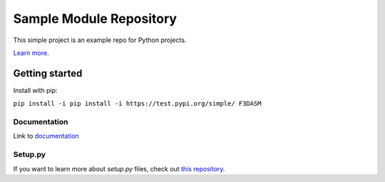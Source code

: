 Sample Module Repository
========================

This simple project is an example repo for Python projects.

`Learn
more <http://www.kennethreitz.org/essays/repository-structure-and-python>`__.

Getting started
---------------

Install with pip:

``pip install -i pip install -i https://test.pypi.org/simple/ F3DASM``

Documentation
^^^^^^^^^^^^^

Link to
`documentation <https://martin-van-der-schelling-testthings.readthedocs-hosted.com/en/latest/?>`__

Setup.py
^^^^^^^^

If you want to learn more about `setup.py` files, check out `this
repository <https://github.com/kennethreitz/setup.py>`__.
